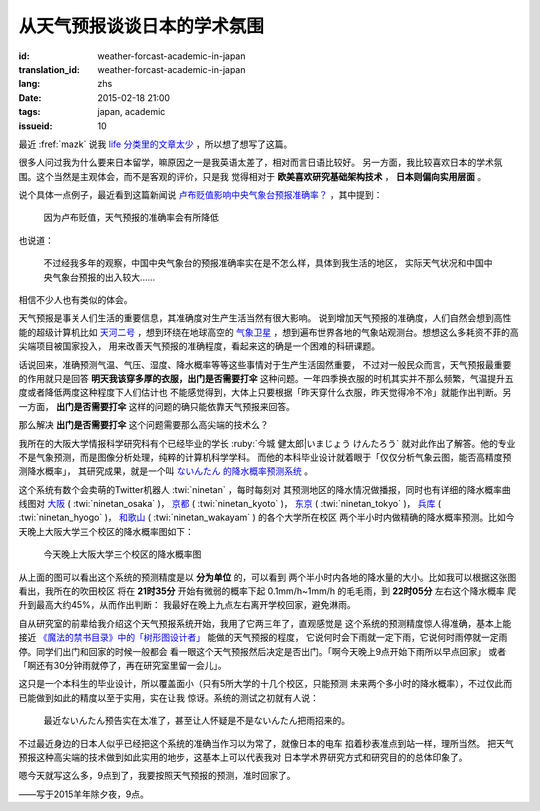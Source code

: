 从天气预报谈谈日本的学术氛围
================================================================

:id: weather-forcast-academic-in-japan
:translation_id: weather-forcast-academic-in-japan
:lang: zhs
:date: 2015-02-18 21:00
:tags: japan, academic
:issueid: 10

最近 :fref:`mazk` 说我 `life 分类里的文章太少 <{filename}/pages/about.zhs.rst#comment-1856339316>`_
，所以想了想写了这篇。

很多人问过我为什么要来日本留学，嘛原因之一是我英语太差了，相对而言日语比较好。
另一方面，我比较喜欢日本的学术氛围。这个当然是主观体会，而不是客观的评价，只是我
觉得相对于 **欧美喜欢研究基础架构技术** ， **日本则偏向实用层面** 。

说个具体一点例子，最近看到这篇新闻说
`卢布贬值影响中央气象台预报准确率？ <http://www.solidot.org/story?sid=43079>`_
，其中提到：

	因为卢布贬值，天气预报的准确率会有所降低

也说道：

	不过经我多年的观察，中国中央气象台的预报准确率实在是不怎么样，具体到我生活的地区，
	实际天气状况和中国中央气象台预报的出入较大……

相信不少人也有类似的体会。

天气预报是事关人们生活的重要信息，其准确度对生产生活当然有很大影响。
说到增加天气预报的准确度，人们自然会想到高性能的超级计算机比如
`天河二号 <https://zh.wikipedia.org/wiki/%E5%A4%A9%E6%B2%B3%E4%BA%8C%E5%8F%B7>`_
，想到环绕在地球高空的 `气象卫星 <https://zh.wikipedia.org/wiki/%E6%B0%A3%E8%B1%A1%E8%A1%9B%E6%98%9F>`_
，想到遍布世界各地的气象站观测台。想想这么多耗资不菲的高尖端项目被国家投入，
用来改善天气预报的准确程度，看起来这的确是一个困难的科研课题。

话说回来，准确预测气温、气压、湿度、降水概率等等这些事情对于生产生活固然重要，
不过对一般民众而言，天气预报最重要的作用就只是回答 **明天我该穿多厚的衣服，出门是否需要打伞**
这种问题。一年四季换衣服的时机其实并不那么频繁，气温提升五度或者降低两度这种程度下人们估计也
不能感觉得到，大体上只要根据「昨天穿什么衣服，昨天觉得冷不冷」就能作出判断。另一方面，
**出门是否需要打伞** 这样的问题的确只能依靠天气预报来回答。

那么解决 **出门是否需要打伞** 这个问题需要那么高尖端的技术么？

我所在的大阪大学情报科学研究科有个已经毕业的学长 :ruby:`今城 健太郎|いまじょう けんたろう`
就对此作出了解答。他的专业不是气象预测，而是图像分析处理，纯粹的计算机科学学科。
而他的本科毕业设计就着眼于「仅仅分析气象云图，能否高精度预测降水概率」，
其研究成果，就是一个叫 `ないんたん 的降水概率预测系统 <http://blog.imoz.jp/post/7316967132/ninetan-forecast>`_ 。

这个系统有数个会卖萌的Twitter机器人 :twi:`ninetan` ，每时每刻对
其预测地区的降水情况做播报，同时也有详细的降水概率曲线图对
`大阪 <http://sx9.jp/weather/osaka.html>`_ ( :twi:`ninetan_osaka` )，
`京都 <http://sx9.jp/weather/kyoto.html>`_ ( :twi:`ninetan_kyoto` )，
`东京 <http://sx9.jp/weather/tokyo.html>`_ ( :twi:`ninetan_tokyo` )，
`兵库 <http://sx9.jp/weather/hyogo.html>`_ ( :twi:`ninetan_hyogo` )，
`和歌山 <http://sx9.jp/weather/wakayama.html>`_ ( :twi:`ninetan_wakayam` ) 的各个大学所在校区
两个半小时内做精确的降水概率预测。比如今天晚上大阪大学三个校区的降水概率图如下：

.. figure:: {static}/images/forcast-osaka.png
	:alt: 今天晚上大阪大学三个校区的降水概率图

	今天晚上大阪大学三个校区的降水概率图

从上面的图可以看出这个系统的预测精度是以 **分为单位** 的，可以看到
两个半小时内各地的降水量的大小。比如我可以根据这张图看出，我所在的吹田校区
将在 **21时35分** 开始有微弱的概率下起 0.1mm/h~1mm/h 的毛毛雨，到 **22时05分** 左右这个降水概率
爬升到最高大约45%，从而作出判断：
我最好在晚上九点左右离开学校回家，避免淋雨。

自从研究室的前辈给我介绍这个天气预报系统开始，我用了它两三年了，直观感觉是
这个系统的预测精度惊人得准确，基本上能接近
`《魔法的禁书目录》中的「树形图设计者」 <http://zh.wikipedia.org/wiki/%E9%AD%94%E6%B3%95%E7%A6%81%E6%9B%B8%E7%9B%AE%E9%8C%84%E7%94%A8%E8%AA%9E%E5%88%97%E8%A1%A8#.E8.A3.9D.E7.BD.AE.E3.80.81.E5.85.B5.E5.99.A8.E3.80.81.E6.8A.80.E8.A1.93>`_
能做的天气预报的程度，
它说何时会下雨就一定下雨，它说何时雨停就一定雨停。同学们出门和回家的时候一般都会
看一眼这个天气预报然后决定是否出门。「啊今天晚上9点开始下雨所以早点回家」
或者「啊还有30分钟雨就停了，再在研究室里留一会儿」。

这只是一个本科生的毕业设计，所以覆盖面小（只有5所大学的十几个校区，只能预测
未来两个多小时的降水概率），不过仅此而已能做到如此的精度以至于实用，实在让我
惊讶。系统的测试之初就有人说：

.. raw:: html

	<blockquote class="twitter-tweet" lang="zh-tw"><p>最近ないんたん予报あたりすぎてないんたんが雨降らせてるんじゃないかという疑惑</p>&mdash; すみのネコ歩き (@sumi_eee) <a href="https://twitter.com/sumi_eee/status/88530793407852544">2011 7月 6日</a></blockquote>
	<script async src="//platform.twitter.com/widgets.js" charset="utf-8"></script>

..

	最近ないんたん预告实在太准了，甚至让人怀疑是不是ないんたん把雨招来的。

不过最近身边的日本人似乎已经把这个系统的准确当作习以为常了，就像日本的电车
掐着秒表准点到站一样，理所当然。
把天气预报这种高尖端的技术做到如此实用的地步，这基本上可以代表我对
日本学术界研究方式和研究目的的总体印象了。

嗯今天就写这么多，9点到了，我要按照天气预报的预测，准时回家了。

——写于2015羊年除夕夜，9点。